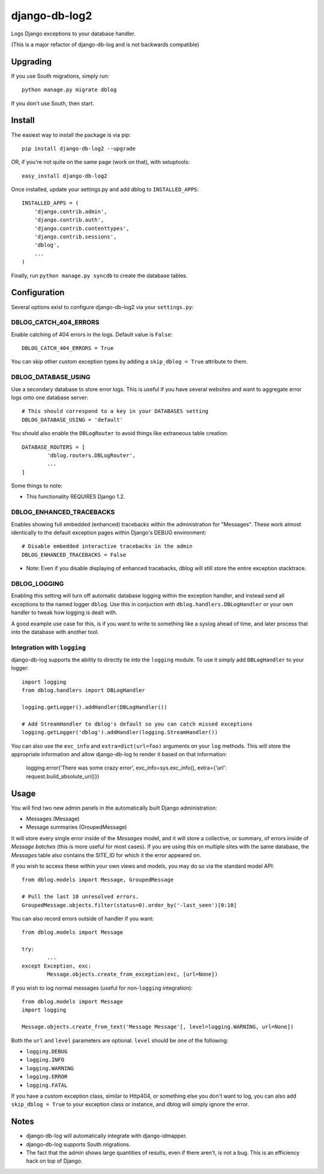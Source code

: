 --------------
django-db-log2
--------------

Logs Django exceptions to your database handler.

(This is a major refactor of django-db-log and is not backwards compatible)

=========
Upgrading
=========

If you use South migrations, simply run::

	python manage.py migrate dblog

If you don't use South, then start.

=======
Install
=======

The easiest way to install the package is via pip::

	pip install django-db-log2 --upgrade

OR, if you're not quite on the same page (work on that), with setuptools::

	easy_install django-db-log2

Once installed, update your settings.py and add dblog to ``INSTALLED_APPS``::

	INSTALLED_APPS = (
	    'django.contrib.admin',
	    'django.contrib.auth',
	    'django.contrib.contenttypes',
	    'django.contrib.sessions',
	    'dblog',
	    ...
	)

Finally, run ``python manage.py syncdb`` to create the database tables.

=============
Configuration
=============

Several options exist to configure django-db-log2 via your ``settings.py``:

######################
DBLOG_CATCH_404_ERRORS
######################

Enable catching of 404 errors in the logs. Default value is ``False``::

	DBLOG_CATCH_404_ERRORS = True

You can skip other custom exception types by adding a ``skip_dblog = True`` attribute to them.

####################
DBLOG_DATABASE_USING
####################

Use a secondary database to store error logs. This is useful if you have several websites and want to aggregate error logs onto one database server::

	# This should correspond to a key in your DATABASES setting
	DBLOG_DATABASE_USING = 'default'

You should also enable the ``DBLogRouter`` to avoid things like extraneous table creation::

	DATABASE_ROUTERS = [
		'dblog.routers.DBLogRouter',
		...
	]

Some things to note:

* This functionality REQUIRES Django 1.2.

#########################
DBLOG_ENHANCED_TRACEBACKS
#########################

Enables showing full embedded (enhanced) tracebacks within the administration for "Messages". These work almost identically to the default exception pages within Django's DEBUG environment::

	# Disable embedded interactive tracebacks in the admin
	DBLOG_ENHANCED_TRACEBACKS = False

* Note: Even if you disable displaying of enhanced tracebacks, dblog will still store the entire exception stacktrace.

#############
DBLOG_LOGGING
#############

Enabling this setting will turn off automatic database logging within the exception handler, and instead send all exceptions to the named logger ``dblog``. Use this in conjuction with ``dblog.handlers.DBLogHandler`` or your own handler to tweak how logging is dealt with.

A good example use case for this, is if you want to write to something like a syslog ahead of time, and later process that into the database with another tool.

############################
Integration with ``logging``
############################

django-db-log supports the ability to directly tie into the ``logging`` module. To use it simply add ``DBLogHandler`` to your logger::

	import logging
	from dblog.handlers import DBLogHandler
	
	logging.getLogger().addHandler(DBLogHandler())

	# Add StreamHandler to dblog's default so you can catch missed exceptions
	logging.getLogger('dblog').addHandler(logging.StreamHandler())

You can also use the ``exc_info`` and ``extra=dict(url=foo)`` arguments on your ``log`` methods. This will store the appropriate information and allow django-db-log to render it based on that information:

	logging.error('There was some crazy error', exc_info=sys.exc_info(), extra={'url': request.build_absolute_uri()})

=====
Usage
=====

You will find two new admin panels in the automatically built Django administration:

* Messages (Message)
* Message summaries (GroupedMessage)

It will store every single error inside of the `Messages` model, and it will store a collective, or summary, of errors inside of `Message batches` (this is more useful for most cases). If you are using this on multiple sites with the same database, the `Messages` table also contains the SITE_ID for which it the error appeared on.

If you wish to access these within your own views and models, you may do so via the standard model API::

	from dblog.models import Message, GroupedMessage
	
	# Pull the last 10 unresolved errors.
	GroupedMessage.objects.filter(status=0).order_by('-last_seen')[0:10]

You can also record errors outside of handler if you want::

	from dblog.models import Message
	
	try:
		...
	except Exception, exc:
		Message.objects.create_from_exception(exc, [url=None])

If you wish to log normal messages (useful for non-``logging`` integration)::

	from dblog.models import Message
	import logging
	
	Message.objects.create_from_text('Message Message'[, level=logging.WARNING, url=None])

Both the ``url`` and ``level`` parameters are optional. ``level`` should be one of the following:

* ``logging.DEBUG``
* ``logging.INFO``
* ``logging.WARNING``
* ``logging.ERROR``
* ``logging.FATAL``

If you have a custom exception class, similar to Http404, or something else you don't want to log,
you can also add ``skip_dblog = True`` to your exception class or instance, and dblog will simply ignore
the error.

=====
Notes
=====

* django-db-log will automatically integrate with django-idmapper.
* django-db-log supports South migrations.
* The fact that the admin shows large quantities of results, even if there aren't, is not a bug. This is an efficiency hack on top of Django.